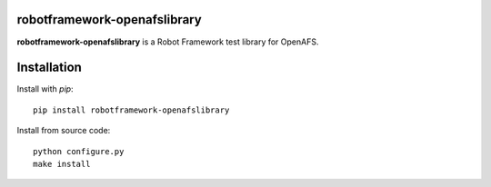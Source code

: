 robotframework-openafslibrary
=============================

**robotframework-openafslibrary** is a Robot Framework test library for OpenAFS.

Installation
============

Install with `pip`::

    pip install robotframework-openafslibrary

Install from source code::

    python configure.py
    make install

